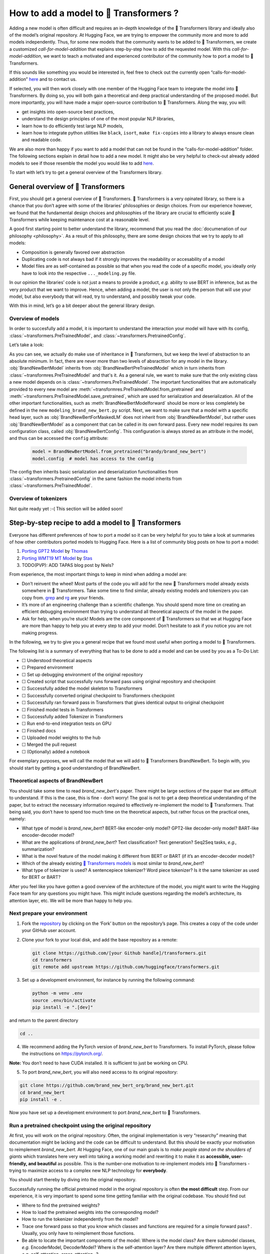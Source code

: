 .. 
    Copyright 2020 The HuggingFace Team. All rights reserved.

    Licensed under the Apache License, Version 2.0 (the "License"); you may not use this file except in compliance with
    the License. You may obtain a copy of the License at

        http://www.apache.org/licenses/LICENSE-2.0

    Unless required by applicable law or agreed to in writing, software distributed under the License is distributed on
    an "AS IS" BASIS, WITHOUT WARRANTIES OR CONDITIONS OF ANY KIND, either express or implied. See the License for the

How to add a model to 🤗 Transformers ?
=======================================================================================================================

Adding a new model is often difficult and requires an in-depth knowledge of the 🤗 Transformers library and ideally also
of the model’s original repository. At Hugging Face, we are trying to empower the community more and more to add models
independently. Thus, for some new models that the community wants to be added to 🤗 Transformers, we create a customized
*call-for-model-addition* that explains step-by-step how to add the requested model. With this
*call-for-model-addition*, we want to teach a motivated and experienced contributor of the community how to port a
model to 🤗 Transformers.

If this sounds like something you would be interested in, feel free to check out the currently open
“calls-for-model-addition” `here
<https://github.com/huggingface/transformers/tree/master/templates/adding_a_new_model/open_model_proposals/README.md>`__
and to contact us.

If selected, you will then work closely with one member of the Hugging Face team to integrate the model into 🤗
Transformers. By doing so, you will both gain a theoretical and deep practical understanding of the proposed model. But
more importantly, you will have made a major open-source contribution to 🤗 Transformers. Along the way, you will:

-  get insights into open-source best practices,
-  understand the design principles of one of the most popular NLP libraries,
-  learn how to do efficiently test large NLP models,
-  learn how to integrate python utilities like ``black``, ``isort``, ``make fix-copies`` into a library to always
   ensure clean and readable code.

We are also more than happy if you want to add a model that can not be found in the “calls-for-model-addition” folder.
The following sections explain in detail how to add a new model. It might also be very helpful to check-out already
added models to see if those resemble the model you would like to add `here
<https://github.com/huggingface/transformers/pulls?q=is%3Apr+label%3A%22PR+for+Model+Addition%22+is%3Aclosed>`__.

To start with let’s try to get a general overview of the Transformers library.

General overview of 🤗 Transformers
~~~~~~~~~~~~~~~~~~~~~~~~~~~~~~~~~~~~~~~~~~~~~~~~~~~~~~~~~~~~~~~~~~~~~~~~~~~~~~~~~~~~~~~~~~~~~~~~~~~~~~~~~~~~~~~~~~~~~~~

First, you should get a general overview of 🤗 Transformers. 🤗 Transformers is a very opinated library, so there is a
chance that you don’t agree with some of the libraries’ philosophies or design choices. From our experience however, we
found that the fundamental design choices and philosophies of the library are crucial to efficiently scale 🤗
Transformers while keeping maintenance cost at a reasonable level.

A good first starting point to better understand the library, recommend that you read the :doc:`documenation of our
philosophy <philosophy>`. As a result of this philosophy, there are some design choices that we try to apply to all
models:

-  Composition is generally favored over abstraction
-  Duplicating code is not always bad if it strongly improves the readability or accesability of a model
-  Model files are as self-contained as possible so that when you read the code of a specific model, you ideally only
   have to look into the respective ``..._modeling.py`` file.

In our opinion the libraries’ code is not just a means to provide a product, *e.g.* ability to use BERT in inference,
but as the very product that we want to improve. Hence, when adding a model, the user is not only the person that will
use your model, but also everybody that will read, try to understand, and possibly tweak your code.

With this in mind, let’s go a bit deeper about the general library design.

Overview of models
-----------------------------------------------------------------------------------------------------------------------

In order to succesfully add a model, it is important to understand the interaction your model will have with its
config, :class:`~transformers.PreTrainedModel`, and :class:`~transformers.PretrainedConfig`.

Let’s take a look:

.. image:: ./imgs/transformers_overview.png

As you can see, we actually do make use of inheritance in 🤗 Transformers, but we keep the level of abstraction to an
absolute minimum. In fact, there are never more than two levels of absracttion for any model in the library.
:obj:`BrandNewBertModel` inherits from :obj:`BrandNewBertPreTrainedModel` which in turn inherits from
:class:`~transformres.PreTrainedModel` and that's it. As a general rule, we want to make sure that the only existing
class a new model depends on is :class:`~transformers.PreTrainedModel`. The important functionalities that are
automatically provided to every new model are :meth:`~transformres.PreTrainedModel.from_pretrained` and
:meth:`~transformers.PreTrainedModel.save_pretrained`, which are used for serialization and deserialization. All of the
other important functionalities, such as :meth:`BrandNewBertModelforward` should be more or less completely be defined
in the new ``modeling_brand_new_bert.py`` script. Next, we want to make sure that a model with a specific head layer,
such as :obj:`BrandNewBertForMaskedLM` does not inherit from :obj:`BrandNewBertModel`, but rather uses
:obj:`BrandNewBertModel` as a component that can be called in its own forward pass. Every new model requires its own
configuration class, called :obj:`BrandNewBertConfig`. This configuration is always stored as an attribute in the
model, and thus can be accessed the ``config`` attribute:

   .. code:: python

      model = BrandNewBertModel.from_pretrained("brandy/brand_new_bert")
      model.config  # model has access to the config

The config then inherits basic serialization and deserialization functionalities from
:class:`~transformers.PretrainedConfig` in the same fashion the model inherits from
:class:`~transformers.PreTrainedModel`.


Overview of tokenizers
-----------------------------------------------------------------------------------------------------------------------

Not quite ready yet :-( This section will be added soon!

Step-by-step recipe to add a model to 🤗 Transformers
~~~~~~~~~~~~~~~~~~~~~~~~~~~~~~~~~~~~~~~~~~~~~~~~~~~~~~~~~~~~~~~~~~~~~~~~~~~~~~~~~~~~~~~~~~~~~~~~~~~~~~~~~~~~~~~~~~~~~~~

Everyone has different preferences of how to port a model so it can be very helpful for you to take a look at summaries
of how other contributors ported models to Hugging Face. Here is a list of community blog posts on how to port a model:

1. `Porting GPT2 Model <https://medium.com/huggingface/from-tensorflow-to-pytorch-265f40ef2a28>`__ by `Thomas
   <https://huggingface.co/thomwolf>`__
2. `Porting WMT19 MT Model <https://huggingface.co/blog/porting-fsmt>`__ by `Stas <https://huggingface.co/stas>`__
3. TODO(PVP): ADD TAPAS blog post by Niels?

From experience, the most important things to keep in mind when adding a model are:

-  Don’t reinvent the wheel! Most parts of the code you will add for the new 🤗 Transformers model already exists
   somewhere in 🤗 Transformers. Take some time to find similar, already existing models and tokenizers you can copy
   from. `grep <https://www.gnu.org/software/grep/>`__ and `rg <https://github.com/BurntSushi/ripgrep>`__ are your
   friends.
-  It’s more of an engineering challenge than a scientific challenge. You should spend more time on creating an
   efficient debugging environment than trying to understand all theoretical aspects of the model in the paper.
-  Ask for help, when you’re stuck! Models are the core component of 🤗 Transformers so that we at Hugging Face are more
   than happy to help you at every step to add your model. Don’t hesitate to ask if you notice you are not making
   progress.

In the following, we try to give you a general recipe that we found most useful when porting a model to 🤗 Transformers.

The following list is a summary of everything that has to be done to add a model and can be used by you as a To-Do
List:

-  ☐ Understood theoretical aspects
-  ☐ Prepared environment
-  ☐ Set up debugging environment of the original repository
-  ☐ Created script that successfully runs forward pass using original repository and checkpoint
-  ☐ Successfully added the model skeleton to Transformers
-  ☐ Successfully converted original checkpoint to Transformers checkpoint
-  ☐ Successfully ran forward pass in Transformers that gives identical output to original checkpoint
-  ☐ Finished model tests in Transformers
-  ☐ Successfully added Tokenizer in Transformers
-  ☐ Run end-to-end integration tests on GPU
-  ☐ Finished docs
-  ☐ Uploaded model weights to the hub
-  ☐ Merged the pull request
-  ☐ (Optionally) added a notebook

For exemplary purposes, we will call the model that we will add to 🤗 Transformers BrandNewBert. To begin with, you
should start by getting a good understanding of BrandNewBert.

Theoretical aspects of BrandNewBert
-----------------------------------------------------------------------------------------------------------------------

You should take some time to read *brand_new_bert's* paper. There might be large sections of the paper that are
difficult to understand. If this is the case, this is fine - don’t worry! The goal is not to get a deep theoretical
understanding of the paper, but to extract the necessary information required to effectively re-implement the model to
🤗 Transformers. That being said, you don’t have to spend too much time on the theoretical aspects, but rather focus on
the practical ones, namely:

-  What type of model is *brand_new_bert*? BERT-like encoder-only model? GPT2-like decoder-only model? BART-like
   encoder-decoder model?
-  What are the applications of *brand_new_bert*? Text classification? Text generation? Seq2Seq tasks, *e.g.,*
   summarization?
-  What is the novel feature of the model making it different from BERT or BART (if it’s an encoder-decoder model)?
-  Which of the already existing `🤗 Transformers models <https://huggingface.co/transformers/#contents>`__ is most
   similar to *brand_new_bert*?
-  What type of tokenizer is used? A sentencepiece tokenizer? Word piece tokenizer? Is it the same tokenizer as used
   for BERT or BART?

After you feel like you have gotten a good overview of the architecture of the model, you might want to write the
Hugging Face team for any questions you might have. This might include questions regarding the model’s architecture,
its attention layer, etc. We will be more than happy to help you.

Next prepare your environment
-----------------------------------------------------------------------------------------------------------------------

1. Fork the `repository <https://github.com/huggingface/transformers>`__ by clicking on the ‘Fork’ button on the
   repository’s page. This creates a copy of the code under your GitHub user account.

2. Clone your fork to your local disk, and add the base repository as a remote:

   .. code:: bash

      git clone https://github.com/[your Github handle]/transformers.git
      cd transformers
      git remote add upstream https://github.com/huggingface/transformers.git

3. Set up a development environment, for instance by running the following command:

   .. code:: bash

      python -m venv .env
      source .env/bin/activate
      pip install -e ".[dev]"

and return to the parent directory

.. code:: bash

   cd ..

4. We recommend adding the PyTorch version of *brand_new_bert* to Transformers. To install PyTorch, please follow the
   instructions on https://pytorch.org/.

**Note:** You don’t need to have CUDA installed. It is sufficient to just be working on CPU.

5. To port *brand_new_bert*, you will also need access to its original repository:

.. code:: bash

   git clone https://github.com/brand_new_bert_org/brand_new_bert.git 
   cd brand_new_bert
   pip install -e .

Now you have set up a development environment to port *brand_new_bert* to 🤗 Transformers.

Run a pretrained checkpoint using the original repository
-----------------------------------------------------------------------------------------------------------------------

At first, you will work on the original repository. Often, the original implementation is very “researchy” meaning that
documentation might be lacking and the code can be difficult to understand. But this should be exactly your motivation
to reimplement *brand_new_bert*. At Hugging Face, one of our main goals is to *make people stand on the shoulders of
giants* which translates here very well into taking a working model and rewriting it to make it as **accessible,
user-friendly, and beautiful** as possible. This is the number-one motivation to re-implement models into 🤗
Transformers - trying to maximize access to a complex new NLP technology for **everybody**.

You should start thereby by diving into the original repository.

Successfully running the official pretrained model in the original repository is often **the most difficult** step.
From our experience, it is very important to spend some time getting familiar with the original codebase. You should
find out

-  Where to find the pretrained weights?
-  How to load the pretrained weights into the corresponding model?
-  How to run the tokenizer independently from the model?
-  Trace one forward pass so that you know which classes and functions are required for a simple forward pass? .
   Usually, you only have to reimplement those functions.
-  Be able to locate the important components of the model: Where is the model class? Are there submodel classes,
   *e.g.* EncoderModel, DecoderModel? Where is the self-attention layer? Are there multiple different attention layers,
   *e.g.* *self-attention*, *cross-attention*...?
-  How can you debug the model in the original environment of the repo? Do you have to set `print` statements, can you
   work with an interactive debugger like `ipdb`, or should you use an efficient IDE to debug the model, like PyCharm?

It is very important that before you start opening a PR in 🤗 Transformers that you can **efficiently** debug code in
the original repository!

At this point, it is really up to you which debugging environment and strategy you prefer to debug the original model.
We strongly advise against setting up a costly GPU environment, but simply work on a CPU both when starting to dive
into the original repository and also when starting to write the 🤗 Transformers implementation of the model. Only in
the very end, when the model has already been successfully ported to 🤗 Transformers, one should verify that the model
also works as expected on GPU.

In general, there are two possible debugging environments for running the original model

-  `Jupyther notebooks <https://jupyter.org/>`_, *e.g.* the `google colab
   <https://colab.research.google.com/notebooks/intro.ipynb>`_
-  Local python scripts.

Jupyther notebooks have the advantage that they allow for cell-by-cell execution which can be helpful to better split
logical components from one another and to have faster debugging cycles as intermediate results can be stored. Also,
notebooks are often easier to share with other contributors, which might be very helpful if you want to ask the Hugging
Face team for help. If you are familiar with Jupyther notebooks, we strongly recommend you to work with them.

The obvious disadvantage of Jupyther notebooks is that if you are not used to working with them you will have to spend
some time adjusting to the new programming environment and that you might not be able to use your known debugging tools
anymore, like ``ipdb``.

For each code-base a good first step is always to load a **small** pretrained checkpoint and to be able to reproduce a
single forward pass using a dummy integer vector of input IDs as an input. Such a script could look like this (in
pseudocode):

.. code:: bash

   model = BrandNewBertModel.load_pretrained_checkpoint(/path/to/checkpoint/)
   input_ids = [0, 4, 5, 2, 3, 7, 9]  # vector of input ids
   original_output = model.predict(input_ids)

Next, regarding the debugging strategy, there are generally from which to choose from:

-  Decompose the original model into many small testable components and run a forward pass on each of those for
   verification
-  Decompose the original model only into the original *tokenizer* and the original *model*, run a forward pass on
   those, and use intermediate print statements or breakpoints for verification

Again, it is up to you which strategy to choose. Often, one or the other is advantageous depending on the original code
base.

If the original code base allows you to decompose the model into smaller subcomponents, *e.g.* if the original code
base can easily be run in eager mode, it is usually worth the effort to do so. There are some important advantages to
taking the more difficult road in the beginning:

-  at a later stage when comparing the original model to the hugging face implementation, you can verify automatically
   for each component individually that the corresponding component of the 🤗 Transformers implementation matches
   instead of relying on visual comparison via print statements
-  it can give you some rope to decompose the big problem of porting a model into smaller problems of just porting
   individual components and thus structure your work better
-  separating the model into logical meaningful components will help you to get a better overview of the model design
   and thus to better understand the model
- at a later stage those component-by-component tests help you to ensure that no regression occurs as you continue
  changing your 🤗 Transformers

`Lysandre’s <https://gist.github.com/LysandreJik/db4c948f6b4483960de5cbac598ad4ed>`__ integration checks for ELECTRA
gives a nice example of how this can be done.

However, if the original code base is very complex or only allows intermediate components to be run in a compiled mode,
it might be too time-consuming or even impossible to separate the model into smaller testable subcomponents. A good
example is `T5’s MeshTensorFlow <https://github.com/tensorflow/mesh/tree/master/mesh_tensorflow>`__ library which is
very complex and does not offer a simple way to decompose the model into its subcomponents. For such libraries, one
often relies on verifying print statements.

No matter which strategy, you choose, the recommended procedure is often the same in that you should start to debug the
starting layers at first and the ending layers at last.

It is recommended that you retrieve the output, either by print statements or subcomponent functions, of the following
layers in the following order:

1.  Retrieve the input IDs passed to the model
2.  Retrieve the word embeddings
3.  Retrieve the input of the first Transformer layer
4.  Retrieve the output of the first Transformer layer
5.  Retrieve the output of the following n - 1 Transformer layers
6.  Retrieve the output of the whole BrandNewBert Model

Input IDs should thereby consists of an array of integers, *e.g.* ``input_ids = [0, 4, 4, 3, 2, 4, 1, 7, 19]``

The outputs of the following layers often consist of multi-dimensional float arrays and can look like this:

.. code:: bash

   [[
    [-0.1465, -0.6501,  0.1993,  ...,  0.1451,  0.3430,  0.6024],
    [-0.4417, -0.5920,  0.3450,  ..., -0.3062,  0.6182,  0.7132],
    [-0.5009, -0.7122,  0.4548,  ..., -0.3662,  0.6091,  0.7648],
    ...,
    [-0.5613, -0.6332,  0.4324,  ..., -0.3792,  0.7372,  0.9288],
    [-0.5416, -0.6345,  0.4180,  ..., -0.3564,  0.6992,  0.9191],
    [-0.5334, -0.6403,  0.4271,  ..., -0.3339,  0.6533,  0.8694]]],

We expect that every model added to 🤗 Transformers passes a couple of integration tests, meaning that the original
model and the reimplemented version in 🤗 Transformers have to give the exact same output up to a precision of 0.001!
Since it is normal that the exact same model written in different libraries can give a slightly different output
depending on the library framework, which is why we accept an error tolerance of 1e-3 == 0.001. It is not enough if the
model gives nearly the same output, they have to be the same. Therefore, you will certainly compare the intermediate
outputs of the 🤗 Transformers version multiple times against the intermediate outputs of the original implementation of
*brand_new_bert* in which case an **efficient** debugging environment of the original repository is absolute key. Here
is some advice is to make your debugging environment as efficient as possible.

-  Find the best way of debugging intermediate results. Is the original repository written in PyTorch? Then you should
   probably take the time to write a longer script that decomposes the original model into smaller subcomponents to
   retrieve intermediate values. Is the original repository written in Tensorflow 1? Then you might have to rely on
   TensorFlow print operations like https://www.tensorflow.org/api_docs/python/tf/print to output intermediate values.
   Is the original repository written in Jax? Then make sure that the model is **not jitted** when running the forward
   pass, *e.g.* check-out `this link <https://github.com/google/jax/issues/196>`_.
-  Use the smallest pretrained checkpoint you can find. The smaller the checkpoint, the faster your debug cycle
   becomes. It is not efficient if your pretrained model is so big that your forward pass takes more than 10 seconds.
   In case only very large checkpoints are available, it might make more sense to create a dummy model in the new
   environment with randomly initialized weights and save those weights for comparison with the 🤗 Transformers version
   of your model
-  Make sure you are using the easiest way of calling a forward pass in the original repository. Ideally, you want to
   find the function in the original repository that **only** calls a single forward pass, *i.e.* that is often called
   `predict`, `evaluate`, `forward` or `__call__`. You don't want to debug a function that calls `forward` multiple
   times, *e.g.* to generate text, like `autoregressive_sample`, `generate`.
-  Try to separate the tokenization from the model's `forward` pass. If the original repository shows examples where
   you have to input a string, then try to find out where in the forward call the string input is changed to input ids
   and start from this point. This might mean that you have to possibly write a small script yourself or change the
   original code so that you can directly input the ids instead of an input string.
-  Make sure that the model in your debugging setup is **not** in training mode, which often causes the model to yield
   random outputs due to multiple dropout layers in the model. Make sure that the forward pass in your debugging
   environment is **deterministic** so that the dropout layers are not used. Or use `transformers.file_utils.set_seed`
   if the old and new implementations are in the same framework.

The following section gives you more specific details/tips on how you can do this for *brand_new_bert*.

Implement BrandNewBert into 🤗 Transformers
-----------------------------------------------------------------------------------------------------------------------

Next, you can finally add code to 🤗 Transformers. Go into the clone of your 🤗 Transformers’ fork:

::

   cd transformers

In the special case that you are adding a model whose architecture exactly matches the model architecture of an
existing model you only have to add a conversion script as described in `this section <#write-a-conversion-script>`__.
In this case you can just re-use the whole model architecture of the already existing model.

Otherwise, let’s start generating a new model with the amazing Cookiecutter!

**Use the Cookiecutter to automatically generate the model’s code**

To begin with head over to the `🤗 Transformers templates
<https://github.com/huggingface/transformers/tree/master/templates/adding_a_new_model>`__ to make use of our
``cookiecutter`` implementation to automatically generate all the relevant files for your model. Again, we recommend
only adding the PyTorch version of the model at first. Make sure you follow the instructions of the ``README.md`` on
the `🤗 Transformers templates <https://github.com/huggingface/transformers/tree/master/templates/adding_a_new_model>`__
carefully.

**Open a Pull Request on the main ``huggingface/transformers`` repo**

Before starting to adapt the automatically generated code, now is the time to open a “Work in progress (WIP)” pull
request, *e.g.* “[WIP] Add *brand_new_bert*”, in 🤗 Transformers so that you and the Hugging Face team can work
side-by-side on integrating the model into 🤗 Transformers.

You should do the following:

1. Commit the automatically generated code:

::

   git add .
   git commit

2. Fetch and rebase to current master

::

   git fetch upstream
   git rebase upstream/master

3. Push the changes to your account using:

::

   git push -u origin a-descriptive-name-for-my-changes

4. Once you are satisfied, go to the webpage of your fork on GitHub. Click on “Pull request”. Make sure to add the
   GitHub handle of the Hugging Face team as reviewer, so that the Hugging Face team gets notified for future changes.

5. Change the PR into a draft by clicking on “Convert to draft” on the right of the GitHub pull request web page.

In the following, whenever you have done some progress, don’t forget to commit your work and push it to your account so
that it shows in the pull request. Additionally, you should make sure to update your work with the current master from
time to time by doing:

::

   git fetch upstream
   git merge upstream/master

In general, all questions you might have regarding the model or your implementation should be asked in your PR and
discussed/solved in the PR. This way, the Hugging Face team will always be notified when you are committing new code or
if you have a question. It is often very helpful to point the Hugging Face team to your added code so that the Hugging
Face team can efficiently understand your problem or question.

To do so, you can go to the “Files changed” tab where you see all of your changes, go to a line regarding which you
want to ask a question and click on the “+” symbol to add a comment. Whenever a question or problem has been solved,
you can click on the “Resolve” button of the created comment.

In the same way, the Hugging Face team will open comments when reviewing your code. We recommend asking most questions
on GitHub on your PR. For some very general questions that are not very useful for the public, feel free to ping the
Hugging Face team by Slack or mail.

**Adapt the generated models code for brand_new_bert**

At first, we will focus only on the model itself and not care about the tokenizer. All the relevant code should be
found in the generated files ``src/transformers/models/brand_new_bert/modeling_brand_new_bert.py`` and
``src/transformers/models/brand_new_bert/configuration_brand_new_bert.py``.

Now you can finally start coding :). The generated code in
``src/transformers/models/brand_new_bert/modeling_brand_new_bert.py`` will either has the same architecture as BERT if
it’s an encoder-only model or BART if it’s an encoder-decoder model. At this point, you should remind yourself what
you’ve learned in the beginning about the theoretical aspects of the model: *How is the model different from BERT or
BART?*". Implement those changes which often means to change the *self-attention* layer, the order of the normalization
layer, etc… Again, it is often useful to look at the similar architecture of already existing models in Transformers to
get a better feeling of how your model should be implemented.

**Note** that at this point, you don’t have to be very sure that your code is fully correct or clean. Rather, it is
advised to add a first *unclean*, copy-pasted version of the original code to
``src/transformers/models/brand_new_bert/modeling_brand_new_bert.py`` until you feel like all the necessary code is
added. From our experience, it is much more efficient to quickly add a first version of the required code and
improve/correct the code iteratively with the conversion script as described in the next section. The only thing that
has to work at this point is that you can instantiate the 🤗 Transformers implementation of *brand_new_bert*, *i.e.* the
following command works:

.. code:: python

   from transformers import BrandNewBertModel, BrandNewBertConfig
   model = BrandNewBertModel(BrandNewBertConfig())

The above command will create a model according to the default parameters as defined in ``BrandNewBertConfig()`` with
random weights, thus making sure that the ``init()`` methods of all components works.

**Write a conversion script**

Next, you should write a conversion script that lets you convert the checkpoint you used to debug *brand_new_bert* in
the original repository to a checkpoint compatible with your just created 🤗 Transformers implementation of
*brand_new_bert*. It is not advised to write the conversion script from scratch, but rather to look through already
existing conversion scripts in 🤗 Transformers for one that has been used to convert a similar model that was written in
the same framework as *brand_new_bert*. Usually, it is enough to copy an already existing conversion script and
slightly adapt it for your use case. Don’t hesitate to ask the Hugging Face team to point you to a similar already
existing conversion script for your model.

-  If you are porting a model from TensorFlow to PyTorch, a good starting point might be BERT’s conversion script `here
   <https://github.com/huggingface/transformers/blob/7acfa95afb8194f8f9c1f4d2c6028224dbed35a2/src/transformers/models/bert/modeling_bert.py#L91>`__
-  If you are porting a model from PyTorch to PyTorch, a good starting point might be BART’s conversion script `here
   <https://github.com/huggingface/transformers/blob/master/src/transformers/models/bart/convert_bart_original_pytorch_checkpoint_to_pytorch.py>`__

In the following, we’ll quickly explain how PyTorch models stores layer weights and define layer names. In PyTorch, the
name of a layer is defined by the name of the class attribute you give the layer. Let’s define a dummy model in
PyTorch, called ``SimpleModel`` as follows:

.. code:: python

   import torch.nn as nn

   class SimpleModel(nn.Module):
       def __init__(self):
               super().__init__()
               self.dense = nn.Linear(10, 10)
               self.intermediate = nn.Linear(10, 10)
               self.layer_norm = nn.LayerNorm(10)

Now we can create an instance of this model definition which will fill all weights: ``dense, intermediate, layer_norm``
with random weights. We can print the model to see its architecture

.. code:: python

   model = SimpleModel()

   print(model)

This will print out the following:

.. code:: bash

   SimpleModel(
     (dense): Linear(in_features=10, out_features=10, bias=True)
     (intermediate): Linear(in_features=10, out_features=10, bias=True)
     (layer_norm): LayerNorm((10,), eps=1e-05, elementwise_affine=True)
   )

We can see that the layer names are defined by the name of the class attribute in PyTorch. Printing out the values of a
weight,

.. code:: python

   print(model.dense.weight.data)

shows that the weights were randomly initialized

.. code:: bash

   tensor([[-0.0818,  0.2207, -0.0749, -0.0030,  0.0045, -0.1569, -0.1598,  0.0212,
            -0.2077,  0.2157],
           [ 0.1044,  0.0201,  0.0990,  0.2482,  0.3116,  0.2509,  0.2866, -0.2190,
             0.2166, -0.0212],
           [-0.2000,  0.1107, -0.1999, -0.3119,  0.1559,  0.0993,  0.1776, -0.1950,
            -0.1023, -0.0447],
           [-0.0888, -0.1092,  0.2281,  0.0336,  0.1817, -0.0115,  0.2096,  0.1415,
            -0.1876, -0.2467],
           [ 0.2208, -0.2352, -0.1426, -0.2636, -0.2889, -0.2061, -0.2849, -0.0465,
             0.2577,  0.0402],
           [ 0.1502,  0.2465,  0.2566,  0.0693,  0.2352, -0.0530,  0.1859, -0.0604,
             0.2132,  0.1680],
           [ 0.1733, -0.2407, -0.1721,  0.1484,  0.0358, -0.0633, -0.0721, -0.0090,
             0.2707, -0.2509],
           [-0.1173,  0.1561,  0.2945,  0.0595, -0.1996,  0.2988, -0.0802,  0.0407,
             0.1829, -0.1568],
           [-0.1164, -0.2228, -0.0403,  0.0428,  0.1339,  0.0047,  0.1967,  0.2923,
             0.0333, -0.0536],
           [-0.1492, -0.1616,  0.1057,  0.1950, -0.2807, -0.2710, -0.1586,  0.0739,
             0.2220,  0.2358]]).

In the conversion script, you should fill those randomly initialized weights with the corresponding pretrained weights
of the checkpoint by setting ``weight.data`` pointer to its respective layer weight of the checkpoint. *E.g.*

.. code:: python

   # retrieve matching layer weights, e.g. by 
   # recursive algorithm
   layer_name = "dense"
   pretrained_weight = array_of_dense_layer

   model_pointer = getattr(model, "dense")

   model_pointer.weight.data = torch.from_numpy(pretrained_weight)

While doing so, you must verify that each randomly initialized weight of your PyTorch model and its corresponding
pretrained checkpoint weight exactly match in both **shape and name**. To do so, it is **necessary** to add assert
statements for the shape and print out the names of the checkpoints weights. E.g. you should add statements like:

.. code:: python

   assert (
        model_pointer.weight.shape == pretrained_weight.shape
   ), f"Pointer shape of random weight {model_pointer.shape} and array shape of checkpoint weight {pretrained_weight.shape} mismatched"

In addition, you should also print out the names of both weights to make sure they match, *e.g.*

.. code:: python

   logger.info(f"Initialize PyTorch weight {layer_name} from {pretrained_weight.name}")

If either the shape or the name doesn’t match, you probably assigned the wrong checkpoint weight to a randomly
initialized layer of the 🤗 Transformers implementation.

An incorrect shape is most likely due to an incorrect setting of the config parameters in ``BrandNewBertConfig()`` that
do not exactly match those that were used for the checkpoint you want to convert. However, it could also be that
PyTorch’s implementation of a layer requires the weight to be transposed beforehand.

Finally, you should also check that **all** required weights are initialized and print out all checkpoint weights that
were not used for initialization to make sure the model is correctly converted. It is completely normal, that the
conversion trials fail with either a wrong shape statement or wrong name assignment. This is most likely because either
you used incorrect parameters in ``BrandNewBertConfig()``, have a wrong architecture in the 🤗 Transformers
implementation, you have a bug in the ``init()`` functions of one of the components of the 🤗 Transformers
implementation or you need to transpose one of the checkpoint weights.

This step should be iterated with the previous step until all weights of the checkpoint are correctly loaded in the
Transformers model. Having correctly loaded the checkpoint into the 🤗 Transformers implementation, you can then save
the model under a folder of your choice ``/path/to/converted/checkpoint/folder`` that should include both a
``pytorch_model.bin`` file and a ``config.json`` file.

**Implement the forward pass**

Having managed to correctly load the pretrained weights into the 🤗 Transformers implementation, you should now make
sure that the forward pass is correctly implemented. In `Get familiar with the original repository
<#get-familiar-with-the-original-repository>`__, you have already created a script that runs a forward pass of the
model using the original repository. Now you should write an analogous script using the 🤗 Transformers implementation
instead of the original one. It should look as follows:

.. code:: python

   model = BrandNewBertModel.from_pretrained(/path/to/converted/checkpoint/folder)
   input_ids = [0, 4, 4, 3, 2, 4, 1, 7, 19]
   output = model(input_ids).last_hidden_states

It is very likely that the 🤗 Transformers implementation and the original model implementation don’t give the exact
same output the very first time or that the forward pass throws an error. Don’t be disappointed - it’s expected! First,
you should make sure that the forward pass doesn’t throw any errors. It often happens that the wrong dimensions are
used leading to a ``Dimensionality mismatch`` error or that the wrong data type object is used, *e.g.* ``torch.long``
instead of ``torch.float32``. Don’t hesitate to ask the Hugging Face team for help, if you don’t manage to solve
certain errors.

The final part to make sure the 🤗 Transformers implementation works correctly is to ensure that the outputs are
equivalent to a precision of ``1e-3``. First, you should ensure that the output shapes are identical, *i.e.*
``outputs.shape`` should yield the same value for the script of the 🤗 Transformers implementation and the original
implementation. Next, you should make sure that the output values are identical as well. This one of the most difficult
parts of adding a new model. Common mistakes why the outputs are not identical are:

-  Some layers were not added, *i.e.* an `activation` layer was not added, or the residual connection was forgotten
-  The word embedding matrix was not tied
-  The wrong positional embeddings are used because the original implementation uses on offset
-  Dropout is applied during the forward pass. To fix this make sure `model.training is False` and that no dropout
   layer is falsely activated during the forward pass, *i.e.* pass `self.training` to `PyTorch's functional dropout
   <https://pytorch.org/docs/stable/nn.functional.html?highlight=dropout#torch.nn.functional.dropout>`_

The best way to fix the problem is usually to look at the forward pass of the original implementation and the 🤗
Transformers implementation side-by-side and check if there are any differences. Ideally, you should debug/print out
intermediate outputs of both implementations of the forward pass to find the exact position in the network where the 🤗
Transformers implementation shows a different output than the original implementation. First, make sure that the
hard-coded ``input_ids`` in both scripts are identical. Next, verify that the outputs of the first transformation of
the ``input_ids`` (usually the word embeddings) are identical. And then work your way up to the very last layer of the
network. At some point, you will notice a difference between the two implementations, which should point you to the bug
in the 🤗 Transformers implementation. From our experience, a simple and efficient way is to add many print statements
in both the original implementation and 🤗 Transformers implementation, at the same positions in the network
respectively, and to successively remove print statements showing the same values for intermediate presentions.

When you’re confident that both implementations yield the same output, verifying the outputs with
``torch.allclose(original_output, output, atol=1e-3)``, you’re done with the most difficult part! Congratulations - the
work left to be done should be a cakewalk 😊.

**Adding all necessary model tests**

At this point, you have successfully added a new model. However, it is very much possible that the model does not yet
fully comply with the required design. To make sure, the implementation is fully compatible with 🤗 Transformers, all
common tests should pass. The Cookiecutter should have automatically added a test file for your model, probably under
the same ``tests/test_modeling_brand_new_bert.py``. Run this test file to verify that all common tests pass:

.. code:: python

   pytest tests/test_modeling_brand_new_bert.py

Having fixed all common tests, it is now crucial to ensure that all the nice work you have done is well tested, so that

-  

   a) The community can easily understand your work by looking at specific tests of *brand_new_bert*

-  

   b) Future changes to your model will not break any important feature of the model.

At first, integration tests should be added. Those integration tests essentially do the same as the debugging scripts
you used earlier to implement the model to 🤗 Transformers. A template of those model tests is already added by the
Cookiecutter, called ``BrandNewBertModelIntegrationTests`` and only has to be filled out by you. To ensure that those
tests are passing, run

.. code:: python

   RUN_SLOW=1 pytest tests/test_modeling_brand_new_bert.py::BrandNewBertModelIntegrationTests

Second, all features that are special to *brand_new_bert* should be tested additionally in a separate test under
``BrandNewBertModelTester``/``BrandNewBertModelTest``. This part is often forgotten, but is extremely useful in two
ways:

-  It helps to transfer the knowledge you have acquired during the model addition to the community by showing how the
   special feature of *brand_new_bert* should work.
-  Future contributors can quickly test changes to the model by running those special tests.

**Implement the tokenizer**

Next, we should add the tokenizer of *brand_new_bert*. Usually, the tokenizer is equivalent or very similar to an
already existing tokenizer of 🤗 Transformers.

It is very important to find/extract the original tokenizer file and to manage to load this file into the 🤗
Transformers’ implementation of the tokenizer.

To ensure that the tokenizer works correctly, it is recommend to analogous to the model, first create a script in the
original repository that inputs a string and returns the ``input_ids``. It could look similar to this (in pseudo code):

.. code:: bash

   input_str = "This is a long example input string containing special characters .$?-, numbers 2872 234 12 and words."
   model = BrandNewBertModel.load_pretrained_checkpoint(/path/to/checkpoint/)
   input_ids = model.tokenize(input_str)

You might have to take a deeper look again into the original repository to find the correct tokenizer function or you
might even have to do changes to your clone of the original repository to only output the ``input_ids``. Having written
a functional tokenization script that uses the original repository, an analogous script for 🤗 Transformers should be
created. It should look similar to this:

.. code:: python

   from transformers import BrandNewBertTokenizer
   input_str = "This is a long example input string containing special characters .$?-, numbers 2872 234 12 and words."

   tokenizer = BrandNewBertTokenizer.from_pretrained(/path/to/tokenizer/folder/)

   input_ids = tokenizer(input_str).input_ids

When both ``input_ids`` yield the same values, as a final step a tokenizer test file should also be added.

Analogous to the modeling test files of *brand_new_bert*, the tokenization test files of *brand_new_bert* should
contain a couple of hard-coded integration tests.

**Run End-to-end integration tests**

Having added the tokenizer, you should also add a couple of end-to-end integration tests using both the model and the
tokenizer to ``tests/test_modeling_brand_new_bert.py`` in 🤗 Transformers. Such a test should show on a meaningful
text-to-text sample that the 🤗 Transformers implementation works as expected. A meaningful text-to-text sample can
include *e.g.* a source-to-target-translation pair, an article-to-summary pair, a question-to-answer pair, etc… If none
of the ported checkpoints has been fine-tuned on a downstream task it is enough to simply rely on the model tests. In a
final step to ensure that the model is fully functional, you should also run all tests on GPU. It can happen that you
forgot to add some ``.to(self.device)`` statements to internal tensors of the model, which in such a test would show in
an error.

**Add Docstring**

Now, all the necessary functionality for *brand_new_bert* is added - you’re almost done! The only thing left to add is
a nice docstring and a doc page. The Cookiecutter should have added a template file called
``docs/source/model_doc/brand_new_bert.rst`` that you should fill out. Users of your model will usually first look at
this page before using your model. Hence, the documentation must be understandable and concise. It is very useful for
the community to add some *Tips* to show how the model should be used. Don’t hesitate to ping the Hugging Face team
regarding the docstrings.

Next, make sure that the docstring added to ``src/transformers/models/brand_new_bert/modeling_brand_new_bert.py`` is
correct and included all necessary inputs and outputs. It is always to good to remind oneself that documentation should
be treated at least as carefully as the code in 🤗 Transformers since the documentation is usually the first contact
point of the community with the model.

**Code refactor**

Great, now you have added all the necessary code for *brand_new_bert*. At this point, you should correct some potential
incorrect code style by running:

.. code:: bash

   make style

and verify that your coding style passes the quality check:

.. code:: bash

   make quality

There are a couple of other very strict design tests in 🤗 Transformers that might still be failing, which shows up in
the tests of your pull request. This is often because of some missing information in the docstring or some incorrect
naming. The Hugging Face team will surely help you if you’re stuck here.

Lastly, it is always a good idea to refactor one’s code after having ensured that the code works correctly. With all
tests passing, now it’s a good time to go over the added code again and do some refactoring.

You have now finished the coding part, congratulation! 🎉 You are Awesome! 😎

**Upload the models to the modeling hub**

In this final part, you should convert and upload all checkpoints to the model hub and add a model card for each
uploaded model checkpoint. You should work alongside the Hugging Face team here to decide on a fitting name for each
checkpoint and to get the required access rights to be able to upload the model under the author’s organization of
*brand_new_bert*.

It is worth spending some time to create fitting model cards for each checkpoint. The model cards should highlight the
specific characteristics of this particular checkpoint, *e.g.* On which dataset was the checkpoint
pretrained/fine-tuned on? On what down-stream task should the model be used? and also include some code on how to
correctly use the model.

**(Optional) Add notebook**

It is very helpful to add a notebook that showcases in-detail how *brand_new_bert* can be used for inference and/or
fine-tuned on a down-stream task. This is not mandatory to merge your PR, but very useful for the community.

Share your work!!
-----------------------------------------------------------------------------------------------------------------------

Now, it’s time to get some credit from the community for your work! Having completed a model addition is a major
contribution to Transformers and the whole NLP community. Your code will certainly be used by hundreds of developers
and researchers. You should be proud of your work and share your achievement with the community.

**You have made another model that is super easy to access for everyone in the community! 🤯**
